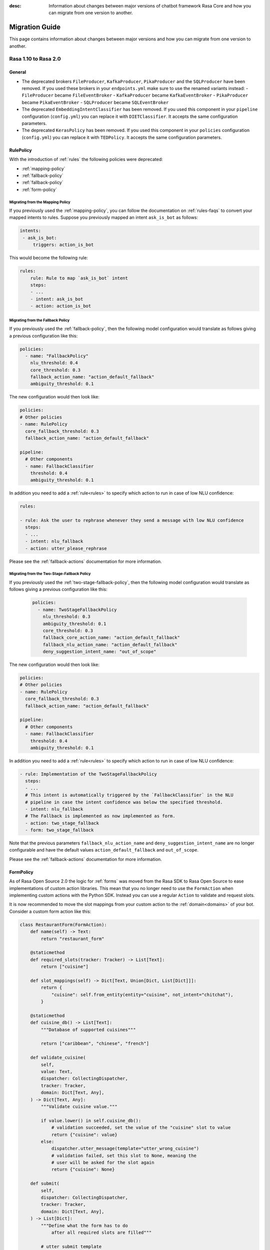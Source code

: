 :desc: Information about changes between major versions of chatbot framework
       Rasa Core and how you can migrate from one version to another.

.. _migration-guide:

Migration Guide
===============

.. edit-link::

This page contains information about changes between major versions and
how you can migrate from one version to another.

.. _migration-to-rasa-2.0:

Rasa 1.10 to Rasa 2.0
---------------------

General
~~~~~~~
- The deprecated brokers ``FileProducer``, ``KafkaProducer``, ``PikaProducer``
  and the ``SQLProducer`` have been removed. If you used these brokers in your
  ``endpoints.yml`` make sure to use the renamed variants instead:
  - ``FileProducer`` became ``FileEventBroker``
  - ``KafkaProducer`` became ``KafkaEventBroker``
  - ``PikaProducer`` became ``PikaEventBroker``
  - ``SQLProducer`` became  ``SQLEventBroker``

- The deprecated ``EmbeddingIntentClassifier`` has been removed. If you used this
  component in your ``pipeline`` configuration (``config.yml``) you can replace it
  with ``DIETClassifier``. It accepts the same configuration parameters.

- The deprecated ``KerasPolicy`` has been removed. If you used this
  component in your ``policies`` configuration (``config.yml``) you can replace it
  with ``TEDPolicy``. It accepts the same configuration parameters.

RulePolicy
~~~~~~~~~~

With the introduction of :ref:`rules` the following policies were deprecated:

- :ref:`mapping-policy`
- :ref:`fallback-policy`
- :ref:`fallback-policy`
- :ref:`form-policy`

Migrating from the Mapping Policy
^^^^^^^^^^^^^^^^^^^^^^^^^^^^^^^^^

If you previously used the :ref:`mapping-policy`, you can follow the documentation on
:ref:`rules-faqs` to convert your mapped intents to rules. Suppose you previously
mapped an intent ``ask_is_bot`` as follows:

.. code-block:: yaml

    intents:
     - ask_is_bot:
         triggers: action_is_bot

This would become the following rule:

.. code-block:: yaml

    rules:
        rule: Rule to map `ask_is_bot` intent
        steps:
        - ...
        - intent: ask_is_bot
        - action: action_is_bot

.. _migrate-fallback-policy-to-rule-policy:

Migrating from the Fallback Policy
^^^^^^^^^^^^^^^^^^^^^^^^^^^^^^^^^^

If you previously used the :ref:`fallback-policy`, then the following model
configuration would translate as follows giving a previous configuration like this:

.. code-block:: yaml

    policies:
      - name: "FallbackPolicy"
        nlu_threshold: 0.4
        core_threshold: 0.3
        fallback_action_name: "action_default_fallback"
        ambiguity_threshold: 0.1

The new configuration would then look like:

.. code-block:: yaml

    policies:
    # Other policies
    - name: RulePolicy
      core_fallback_threshold: 0.3
      fallback_action_name: "action_default_fallback"

    pipeline:
      # Other components
      - name: FallbackClassifier
        threshold: 0.4
        ambiguity_threshold: 0.1

In addition you need to add a :ref:`rule<rules>` to specify which action to run in case
of low NLU confidence:

.. code-block:: yaml

    rules:

    - rule: Ask the user to rephrase whenever they send a message with low NLU confidence
      steps:
      - ...
      - intent: nlu_fallback
      - action: utter_please_rephrase

Please see the :ref:`fallback-actions` documentation for more information.

Migrating from the Two-Stage-Fallback Policy
^^^^^^^^^^^^^^^^^^^^^^^^^^^^^^^^^^^^^^^^^^^^

If you previously used the :ref:`two-stage-fallback-policy`, then the following model
configuration would translate as follows giving a previous configuration like this:

    .. code-block:: yaml

        policies:
          - name: TwoStageFallbackPolicy
            nlu_threshold: 0.3
            ambiguity_threshold: 0.1
            core_threshold: 0.3
            fallback_core_action_name: "action_default_fallback"
            fallback_nlu_action_name: "action_default_fallback"
            deny_suggestion_intent_name: "out_of_scope"

The new configuration would then look like:

.. code-block:: yaml

    policies:
    # Other policies
    - name: RulePolicy
      core_fallback_threshold: 0.3
      fallback_action_name: "action_default_fallback"

    pipeline:
      # Other components
      - name: FallbackClassifier
        threshold: 0.4
        ambiguity_threshold: 0.1

In addition you need to add a :ref:`rule<rules>` to specify which action to run in case
of low NLU confidence:

.. code-block:: yaml

    - rule: Implementation of the TwoStageFallbackPolicy
      steps:
      - ...
      # This intent is automatically triggered by the `FallbackClassifier` in the NLU
      # pipeline in case the intent confidence was below the specified threshold.
      - intent: nlu_fallback
      # The Fallback is implemented as now implemented as form.
      - action: two_stage_fallback
      - form: two_stage_fallback

Note that the previous parameters ``fallback_nlu_action_name`` and
``deny_suggestion_intent_name`` are no longer configurable and have the default values
``action_default_fallback`` and ``out_of_scope``.

Please see the :ref:`fallback-actions` documentation for more information.

FormPolicy
~~~~~~~~~~

As of Rasa Open Source 2.0 the logic for :ref:`forms` was moved from the Rasa SDK
to Rasa Open Source to ease implementations of custom action libraries. This mean that
you no longer need to use the ``FormAction`` when implementing custom actions with the
Python SDK. Instead you can use a regular ``Action`` to validate and request slots.

It is now recommended to move the slot mappings from your custom action to the
:ref:`domain<domains>` of your bot. Consider a custom form action like this:

.. code-block:: python

    class RestaurantForm(FormAction):
        def name(self) -> Text:
            return "restaurant_form"

        @staticmethod
        def required_slots(tracker: Tracker) -> List[Text]:
            return ["cuisine"]

        def slot_mappings(self) -> Dict[Text, Union[Dict, List[Dict]]]:
            return {
                "cuisine": self.from_entity(entity="cuisine", not_intent="chitchat"),
            }

        @staticmethod
        def cuisine_db() -> List[Text]:
            """Database of supported cuisines"""

            return ["caribbean", "chinese", "french"]

        def validate_cuisine(
            self,
            value: Text,
            dispatcher: CollectingDispatcher,
            tracker: Tracker,
            domain: Dict[Text, Any],
        ) -> Dict[Text, Any]:
            """Validate cuisine value."""

            if value.lower() in self.cuisine_db():
                # validation succeeded, set the value of the "cuisine" slot to value
                return {"cuisine": value}
            else:
                dispatcher.utter_message(template="utter_wrong_cuisine")
                # validation failed, set this slot to None, meaning the
                # user will be asked for the slot again
                return {"cuisine": None}

        def submit(
            self,
            dispatcher: CollectingDispatcher,
            tracker: Tracker,
            domain: Dict[Text, Any],
        ) -> List[Dict]:
            """Define what the form has to do
                after all required slots are filled"""

            # utter submit template
            dispatcher.utter_message(template="utter_submit")
            return []

First start by adding the :ref:`rule-policy` to your model configuration:

.. code-block:: yaml

    policies:
    # Other policies
    - name: RulePolicy

Then you need to define the form and the required slots in the domain as described in
:ref:`forms-domain`:

.. code-block:: yaml

  forms:
    restaurant_form:
      cuisine:
      - type: cuisine
        entity: age
        not_intent: chitchat

You don't have to add a rule for activating the form as this is already covered by your
existing stories. However, you have to add story for handle the submission of the form.

.. code-block:: yaml

    - rule: Submit form
      steps:
      # Condition that form is active.
      - form: restaurant_form
      - ...
      - action: restaurant_form
      - form: null
      - slot: requested_slot
        value: null
      # The action we want to run when the form is submitted.
      - action: utter_submit


The last step is to implement a custom action to validate the form slots. Start by
adding the custom action to your domain:

.. code-block:: yaml

    actions:
    # Other actions
    - action_validate_restaurant_form


Then add a custom action which validates the ``cuisine`` slot:

.. code-block:: python

    class RestaurantFormValidator(Action):
        def name(self) -> Text:
            return "action_validate_restaurant_form"

        def run(
            self, dispatcher: CollectingDispatcher, tracker: Tracker, domain: Dict
        ) -> List[EventType]:
            extracted_slots: Dict[Text, Any] = tracker.get_extracted_slots()

            cuisine_slot_value = extracted_slots.get("cuisine")
            validation_events = self.validate_cuisine(
                cuisine_slot_value, dispatcher, tracker, domain
            )
            return validation_events

        @staticmethod
        def cuisine_db() -> List[Text]:
            """Database of supported cuisines"""

            return ["caribbean", "chinese", "french"]

        def validate_cuisine(
            self,
            value: Text,
            dispatcher: CollectingDispatcher,
            tracker: Tracker,
            domain: Dict[Text, Any],
        ) -> Dict[Text, Any]:
            """Validate cuisine value."""

            if value.lower() in self.cuisine_db():
                # validation succeeded, set the value of the "cuisine" slot to value
                return {"cuisine": value}
            else:
                dispatcher.utter_message(template="utter_wrong_cuisine")
                # validation failed, set this slot to None, meaning the
                # user will be asked for the slot again
                return {"cuisine": None}

Please see :ref:`forms` if you have further customizations in your ``FormAction``.

.. _migration-to-rasa-1.8:

Rasa 1.7 to Rasa 1.8
--------------------
.. warning::

  This is a release **breaking backwards compatibility**.
  It is not possible to load previously trained models. Please make sure to retrain a
  model before trying to use it with this improved version.

General
~~~~~~~
- The :ref:`ted_policy` replaced the ``keras_policy`` as recommended machine
  learning policy. New projects generated with ``rasa init`` will automatically use
  this policy. In case you want to change your existing model configuration to use the
  :ref:`ted_policy` add this to the ``policies`` section in your ``config.yml``
  and remove potentially existing ``KerasPolicy`` entries:

  .. code-block:: yaml

    policies:
    # - ... other policies
    - name: TEDPolicy
      max_history: 5
      epochs: 100

  The given snippet specifies default values for the parameters ``max_history`` and
  ``epochs``. ``max_history`` is particularly important and strongly depends on your stories.
  Please see the docs of the :ref:`ted_policy` if you want to customize them.

- All pre-defined pipeline templates are deprecated. **Any templates you use will be
  mapped to the new configuration, but the underlying architecture is the same**.
  Take a look at :ref:`choosing-a-pipeline` to decide on what components you should use
  in your configuration file.

- The :ref:`embedding_policy` was renamed to :ref:`ted_policy`. The functionality of the policy stayed the same.
  Please update your configuration files to use ``TEDPolicy`` instead of ``EmbeddingPolicy``.

- Most of the model options for ``EmbeddingPolicy``, ``EmbeddingIntentClassifier``, and ``ResponseSelector`` got
  renamed. Please update your configuration files using the following mapping:

  =============================  =======================================================
  Old model option               New model option
  =============================  =======================================================
  hidden_layers_sizes_a          dictionary "hidden_layers_sizes" with key "text"
  hidden_layers_sizes_b          dictionary "hidden_layers_sizes" with key "label"
  hidden_layers_sizes_pre_dial   dictionary "hidden_layers_sizes" with key "dialogue"
  hidden_layers_sizes_bot        dictionary "hidden_layers_sizes" with key "label"
  num_transformer_layers         number_of_transformer_layers
  num_heads                      number_of_attention_heads
  max_seq_length                 maximum_sequence_length
  dense_dim                      dense_dimension
  embed_dim                      embedding_dimension
  num_neg                        number_of_negative_examples
  mu_pos                         maximum_positive_similarity
  mu_neg                         maximum_negative_similarity
  use_max_sim_neg                use_maximum_negative_similarity
  C2                             regularization_constant
  C_emb                          negative_margin_scale
  droprate_a                     droprate_dialogue
  droprate_b                     droprate_label
  evaluate_every_num_epochs      evaluate_every_number_of_epochs
  evaluate_on_num_examples       evaluate_on_number_of_examples
  =============================  =======================================================

  Old configuration options will be mapped to the new names, and a warning will be thrown.
  However, these will be deprecated in a future release.

- The Embedding Intent Classifier is now deprecated and will be replaced by :ref:`DIETClassifier <diet-classifier>`
  in the future.
  ``DIETClassfier`` performs intent classification as well as entity recognition.
  If you want to get the same model behavior as the current ``EmbeddingIntentClassifier``, you can use
  the following configuration of ``DIETClassifier``:

  .. code-block:: yaml

    pipeline:
    # - ... other components
    - name: DIETClassifier
      hidden_layers_sizes:
        text: [256, 128]
      number_of_transformer_layers: 0
      weight_sparsity: 0
      intent_classification: True
      entity_recognition: False
      use_masked_language_model: False
      BILOU_flag: False
      # ... any other parameters

  See :ref:`DIETClassifier <diet-classifier>` for more information about the new component.
  Specifying ``EmbeddingIntentClassifier`` in the configuration maps to the above component definition, the
  behavior is unchanged from previous versions.

- ``CRFEntityExtractor`` is now deprecated and will be replaced by ``DIETClassifier`` in the future. If you want to
  get the same model behavior as the current ``CRFEntityExtractor``, you can use the following configuration:

  .. code-block:: yaml

    pipeline:
    # - ... other components
    - name: LexicalSyntacticFeaturizer
      features: [
        ["low", "title", "upper"],
        [
          "BOS",
          "EOS",
          "low",
          "prefix5",
          "prefix2",
          "suffix5",
          "suffix3",
          "suffix2",
          "upper",
          "title",
          "digit",
        ],
        ["low", "title", "upper"],
      ]
    - name: DIETClassifier
      intent_classification: False
      entity_recognition: True
      use_masked_language_model: False
      number_of_transformer_layers: 0
      # ... any other parameters

  ``CRFEntityExtractor`` featurizes user messages on its own, it does not depend on any featurizer.
  We extracted the featurization from the component into the new featurizer :ref:`LexicalSyntacticFeaturizer`. Thus,
  in order to obtain the same results as before, you need to add this featurizer to your pipeline before the
  :ref:`diet-classifier`.
  Specifying ``CRFEntityExtractor`` in the configuration maps to the above component definition, the behavior
  is unchanged from previous versions.

- If your pipeline contains ``CRFEntityExtractor`` and ``EmbeddingIntentClassifier`` you can substitute both
  components with :ref:`DIETClassifier <diet-classifier>`. You can use the following pipeline for that:

  .. code-block:: yaml

    pipeline:
    # - ... other components
    - name: LexicalSyntacticFeaturizer
      features: [
        ["low", "title", "upper"],
        [
          "BOS",
          "EOS",
          "low",
          "prefix5",
          "prefix2",
          "suffix5",
          "suffix3",
          "suffix2",
          "upper",
          "title",
          "digit",
        ],
        ["low", "title", "upper"],
      ]
    - name: DIETClassifier
      number_of_transformer_layers: 0
      # ... any other parameters

.. _migration-to-rasa-1.7:

Rasa 1.6 to Rasa 1.7
--------------------

General
~~~~~~~
- By default, the ``EmbeddingIntentClassifier``, ``EmbeddingPolicy``, and ``ResponseSelector`` will
  now normalize the top 10 confidence results if the ``loss_type`` is ``"softmax"`` (which has been
  default since 1.3, see :ref:`migration-to-rasa-1.3`). This is configurable via the ``ranking_length``
  configuration parameter; to turn off normalization to match the previous behavior, set ``ranking_length: 0``.

.. _migration-to-rasa-1.3:

Rasa 1.2 to Rasa 1.3
--------------------
.. warning::

  This is a release **breaking backwards compatibility**.
  It is not possible to load previously trained models. Please make sure to retrain a
  model before trying to use it with this improved version.

General
~~~~~~~
- Default parameters of ``EmbeddingIntentClassifier`` are changed. See :ref:`components` for details.
  Architecture implementation is changed as well, so **old trained models cannot be loaded**.
  Default parameters and architecture for ``EmbeddingPolicy`` are changed. See :ref:`policies` for details.
  It uses transformer instead of lstm. **Old trained models cannot be loaded**.
  They use ``inner`` similarity and ``softmax`` loss by default instead of
  ``cosine`` similarity and ``margin`` loss (can be set in config file).
  They use ``balanced`` batching strategy by default to counteract class imbalance problem.
  The meaning of ``evaluate_on_num_examples`` is changed. If it is non zero, random examples will be
  picked by stratified split and used as **hold out** validation set, so they will be excluded from training data.
  We suggest to set it to zero (default) if data set contains a lot of unique examples of dialogue turns.
  Removed ``label_tokenization_flag`` and ``label_split_symbol`` from component. Instead moved intent splitting to ``Tokenizer`` components via ``intent_tokenization_flag`` and ``intent_split_symbol`` flag.
- Default ``max_history`` for ``EmbeddingPolicy`` is ``None`` which means it'll use
  the ``FullDialogueTrackerFeaturizer``. We recommend to set ``max_history`` to
  some finite value in order to use ``MaxHistoryTrackerFeaturizer``
  for **faster training**. See :ref:`featurization_conversations` for details.
  We recommend to increase ``batch_size`` for ``MaxHistoryTrackerFeaturizer``
  (e.g. ``"batch_size": [32, 64]``)
- **Compare** mode of ``rasa train core`` allows the whole core config comparison.
  Therefore, we changed the naming of trained models. They are named by config file
  name instead of policy name. Old naming style will not be read correctly when
  creating **compare** plots (``rasa test core``). Please remove old trained models
  in comparison folder and retrain. Normal core training is unaffected.
- We updated the **evaluation metric** for our **NER**. We report the weighted precision and f1-score.
  So far we included ``no-entity`` in this report. However, as most of the tokens actually don't have
  an entity set, this will influence the weighted precision and f1-score quite a bit. From now on we
  exclude ``no-entity`` from the evaluation. The overall metrics now only include proper entities. You
  might see a drop in the performance scores when running the evaluation again.
- ``/`` is reserved as a delimiter token to distinguish between retrieval intent and the corresponding response text
  identifier. Make sure you don't include ``/`` symbol in the name of your intents.

.. _migration-to-rasa-1.0:

Rasa NLU 0.14.x and Rasa Core 0.13.x to Rasa 1.0
------------------------------------------------
.. warning::

  This is a release **breaking backwards compatibility**.
  It is not possible to load previously trained models. Please make sure to retrain a
  model before trying to use it with this improved version.

General
~~~~~~~

- The scripts in ``rasa.core`` and ``rasa.nlu`` can no longer be executed. To train, test, run, ... an NLU or Core
  model, you should now use the command line interface ``rasa``. The functionality is, for the most part, the same as before.
  Some changes in commands reflect the combined training and running of NLU and Core models, but NLU and Core can still
  be trained and used individually. If you attempt to run one of the old scripts in ``rasa.core`` or ``rasa.nlu``,
  an error is thrown that points you to the command you
  should use instead. See all the new commands at :ref:`command-line-interface`.

- If you have written a custom output channel, all ``send_`` methods subclassed
  from the ``OutputChannel`` class need to take an additional ``**kwargs``
  argument. You can use these keyword args from your custom action code or the
  templates in your domain file to send any extra parameters used in your
  channel's send methods.

- If you were previously importing the ``Button`` or ``Element`` classes from
  ``rasa_core.dispatcher``, these are now to be imported from ``rasa_sdk.utils``.

- Rasa NLU and Core previously used `separate configuration files
  <https://legacy-docs.rasa.com/docs/nlu/0.15.1/migrations/?&_ga=2.218966814.608734414.1560704810-314462423.1543594887#id1>`_.
  These two files should be merged into a single file either named ``config.yml``, or passed via the ``--config`` parameter.

Script parameters
~~~~~~~~~~~~~~~~~
- All script parameter names have been unified to follow the same schema.
  Any underscores (``_``) in arguments have been replaced with dashes (``-``).
  For example: ``--max_history`` has been changed to ``--max-history``. You can
  see all of the script parameters in the ``--help`` output of the commands
  in the :ref:`command-line-interface`.

- The ``--num_threads`` parameter was removed from the ``run`` command. The
  server will always run single-threaded, but will now run asynchronously. If you want to
  make use of multiple processes, feel free to check out the `Sanic server
  documentation <https://sanic.readthedocs.io/en/latest/sanic/deploying.html#running-via-gunicorn>`_.

- To avoid conflicts in script parameter names, connectors in the ``run`` command now need to be specified with
  ``--connector``, as ``-c`` is no longer supported. The maximum history in the ``rasa visualize`` command needs to be
  defined with ``--max-history``. Output paths and log files cannot be specified with ``-o`` anymore; ``--out`` and
  ``--log-file`` should be used. NLU data has been standarized to be ``--nlu`` and the name of
  any kind of data files or directory to be ``--data``.

HTTP API
~~~~~~~~
- There are numerous HTTP API endpoint changes which can be found `here <https://rasa.com/docs/rasa/api/http-api/>`_.

